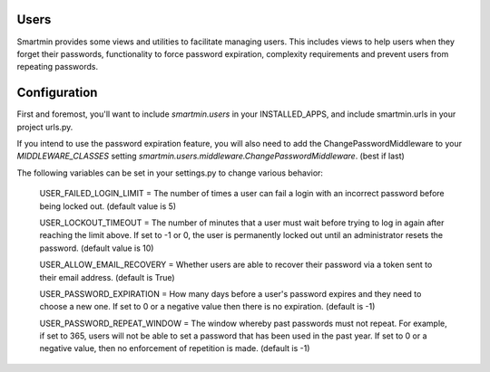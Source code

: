 
Users
================

Smartmin provides some views and utilities to facilitate managing users.  This includes views to help users when they forget their passwords, functionality to force password expiration, complexity requirements and prevent users from repeating passwords.

Configuration
======================

First and foremost, you'll want to include `smartmin.users` in your INSTALLED_APPS, and include smartmin.urls in your project urls.py.

If you intend to use the password expiration feature, you will also need to add the ChangePasswordMiddleware to your `MIDDLEWARE_CLASSES` setting `smartmin.users.middleware.ChangePasswordMiddleware`. (best if last)

The following variables can be set in your settings.py to change various behavior:

  USER_FAILED_LOGIN_LIMIT = The number of times a user can fail a login with an incorrect password before being locked out.  (default value is 5)

  USER_LOCKOUT_TIMEOUT = The number of minutes that a user must wait before trying to log in again after reaching the limit above.  If set to -1 or 0, the user is permanently locked out until an administrator resets the password.  (default value is 10)

  USER_ALLOW_EMAIL_RECOVERY = Whether users are able to recover their password via a token sent to their email address.  (default is True)

  USER_PASSWORD_EXPIRATION = How many days before a user's password expires and they need to choose a new one. If set to 0 or a negative value then there is no expiration. (default is -1)

  USER_PASSWORD_REPEAT_WINDOW = The window whereby past passwords must not repeat.  For example, if set to 365, users will not be able to set a password that has been used in the past year.  If set to 0 or a negative value, then no enforcement of repetition is made. (default is -1)



